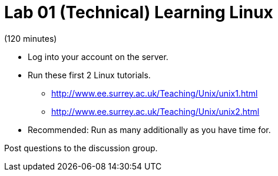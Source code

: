 = Lab 01 (Technical) Learning Linux

(120 minutes)

* Log into your account on the server.
* Run these first 2 Linux tutorials.
    ** http://www.ee.surrey.ac.uk/Teaching/Unix/unix1.html
    ** http://www.ee.surrey.ac.uk/Teaching/Unix/unix2.html
* Recommended: Run as many additionally as you have time for.

Post questions to the discussion group.
